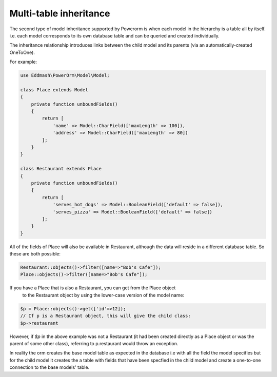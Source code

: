 
#############################
Multi-table inheritance
#############################

The second type of model inheritance supported by Powerorm is when each model in
the hierarchy is a table all by itself. i.e. each model corresponds to its own
database table and can be queried and created individually.

The inheritance relationship introduces links between the child model and
its parents (via an automatically-created OneToOne).

For example:

.. code-block:: php

    use Eddmash\PowerOrm\Model\Model;

    class Place extends Model
    {
        private function unboundFields()
        {
            return [
                'name' => Model::CharField(['maxLength' => 100]),
                'address' => Model::CharField(['maxLength' => 80])
            ];
        }
    }

    class Restaurant extends Place
    {
        private function unboundFields()
        {
            return [
                'serves_hot_dogs' => Model::BooleanField(['default' => false]),
                'serves_pizza' => Model::BooleanField(['default' => false])
            ];
        }
    }


All of the fields of Place will also be available in Restaurant, although the
data will reside in a different database table. So these are both possible:

.. code-block:: php

	Restaurant::objects()->filter([name=>"Bob's Cafe"]);
 	Place::objects()->filter([name=>"Bob's Cafe"]);


If you have a Place that is also a Restaurant, you can get from the Place object
 to the Restaurant object by using the lower-case version of the model name:

.. code-block:: php

	$p = Place::objects()->get(['id'=>12]);
 	// If p is a Restaurant object, this will give the child class:
 	$p->restaurant

However, if `$p` in the above example was not a Restaurant
(it had been created directly as a Place
object or was the parent of some other class), referring to p.restaurant would
throw an exception.

In reality the orm creates the base model table as expected in the database i.e
with all the field the model specifies but for the child model it creates the a
table with fields that have been specfied in the child model
and create a one-to-one connection to the base models' table.


